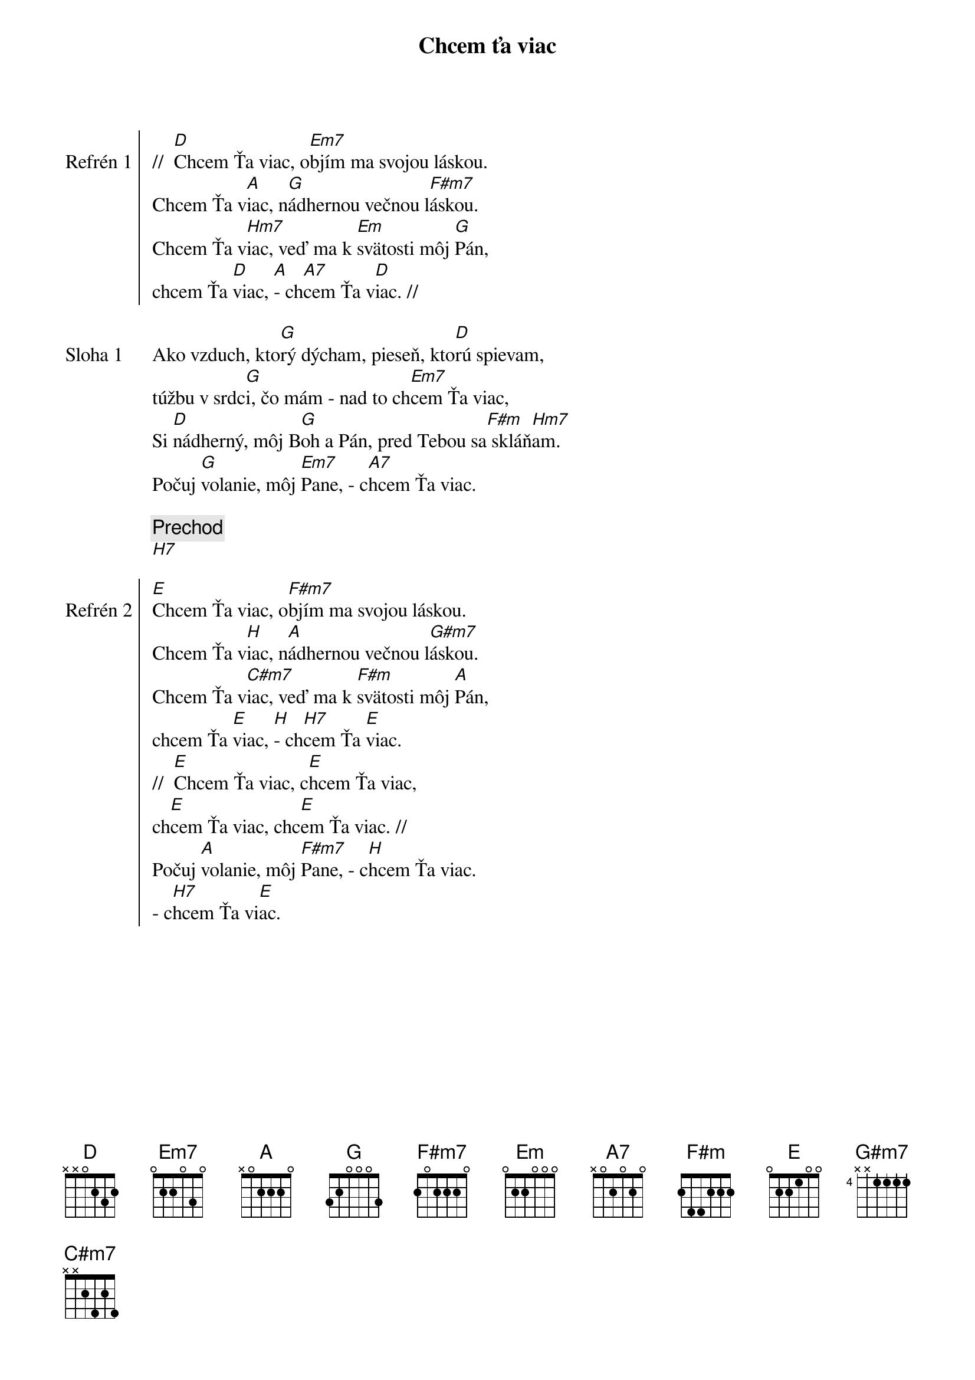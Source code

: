{title: Chcem ťa viac}

{start_of_chorus: Refrén 1}
//  [D]Chcem Ťa viac, o[Em7]bjím ma svojou láskou.
Chcem Ťa v[A]iac, n[G]ádhernou večnou l[F#m7]áskou.
Chcem Ťa v[Hm7]iac, veď ma k [Em]svätosti môj [G]Pán,
chcem Ťa [D]viac, [A]- ch[A7]cem Ťa v[D]iac. //
{end_of_chorus}

{start_of_verse: Sloha 1}
Ako vzduch, kto[G]rý dýcham, pieseň, kto[D]rú spievam,
túžbu v srdc[G]i, čo mám - nad to ch[Em7]cem Ťa viac,
Si [D]nádherný, môj B[G]oh a Pán, pred Tebou sa[F#m] skláň[Hm7]am.
Počuj [G]volanie, môj [Em7]Pane, - c[A7]hcem Ťa viac.
{end_of_verse}

{comment: Prechod}
[H7]

{start_of_chorus: Refrén 2}
[E]Chcem Ťa viac, o[F#m7]bjím ma svojou láskou.
Chcem Ťa v[H]iac, n[A]ádhernou večnou l[G#m7]áskou.
Chcem Ťa v[C#m7]iac, veď ma k [F#m]svätosti môj [A]Pán,
chcem Ťa [E]viac, [H]- ch[H7]cem Ťa [E]viac.
//  [E]Chcem Ťa viac, c[E]hcem Ťa viac,
ch[E]cem Ťa viac, chc[E]em Ťa viac. //
Počuj [A]volanie, môj [F#m7]Pane, - c[H]hcem Ťa viac.
- c[H7]hcem Ťa vi[E]ac.
{end_of_chorus}
